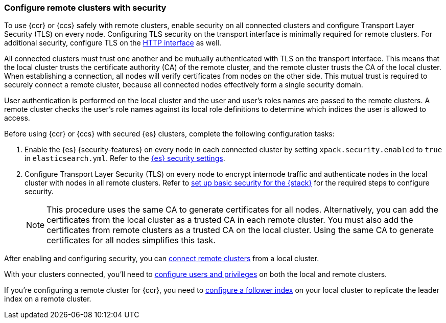 [[remote-clusters-security]]
=== Configure remote clusters with security
To use {ccr} or {ccs} safely with remote clusters, enable security on all 
connected clusters and configure Transport Layer Security (TLS) on every node.
Configuring TLS security on the transport interface is minimally required for
remote clusters. For additional security, configure TLS on the
<<security-basic-setup-https,HTTP interface>> as well.

All connected clusters must trust one another and be mutually authenticated
with TLS on the transport interface. This means that the local cluster
trusts the certificate  authority (CA) of the remote cluster, and the remote
cluster trusts the CA of the local cluster. When establishing a connection, all
nodes will verify certificates from nodes on the other side. This mutual trust
is required to securely connect a remote cluster, because all connected nodes
effectively form a single security domain.

User authentication is performed on the local cluster and the user and user’s 
roles names are passed to the remote clusters. A remote cluster checks the user’s
role names against its local role definitions to determine which indices the user is 
allowed to access.

Before using {ccr} or {ccs} with secured {es} clusters, complete the following 
configuration tasks:

. Enable the {es} {security-features} on every node in each connected cluster by
setting `xpack.security.enabled` to `true` in `elasticsearch.yml`. Refer to the
<<general-security-settings,{es} security settings>>.

. Configure Transport Layer Security (TLS) on every node to encrypt internode
traffic and authenticate nodes in the local cluster with nodes in all remote
clusters. Refer to 
<<security-basic-setup,set up basic security for the {stack}>> for the required
steps to configure security.
+
NOTE: This procedure uses the same CA to generate certificates for all nodes.
Alternatively, you can add the certificates from the local cluster as a
trusted CA in each remote cluster. You must also add the certificates from
remote clusters as a trusted CA on the local cluster. Using the same CA to
generate certificates for all nodes simplifies this task.

After enabling and configuring security, you can 
<<remote-clusters-connect,connect remote clusters>> from a local cluster.

With your clusters connected, you'll need to 
<<remote-clusters-privileges,configure users and privileges>> on both the local
and remote clusters.

If you're configuring a remote cluster for {ccr}, you need to 
<<ccr-getting-started-follower-index,configure a follower index>> on your local
cluster to replicate the leader index on a remote cluster.